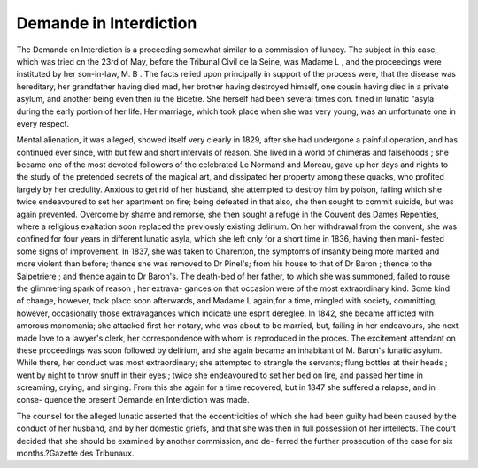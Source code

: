 Demande in Interdiction
=========================

The Demande en Interdiction is a proceeding somewhat similar to a commission
of lunacy. The subject in this case, which was tried cn the 23rd of May, before the
Tribunal Civil de la Seine, was Madame L , and the proceedings were instituted
by her son-in-law, M. B . The facts relied upon principally in support of the
process were, that the disease was hereditary, her grandfather having died mad, her
brother having destroyed himself, one cousin having died in a private asylum, and
another being even then iu the Bicetre. She herself had been several times con.
fined in lunatic "asyla during the early portion of her life. Her marriage, which
took place when she was very young, was an unfortunate one in every respect.

Mental alienation, it was alleged, showed itself very clearly in 1829, after she had
undergone a painful operation, and has continued ever since, with but few and
short intervals of reason. She lived in a world of chimeras and falsehoods ; she
became one of the most devoted followers of the celebrated Le Normand and Moreau,
gave up her days and nights to the study of the pretended secrets of the magical art,
and dissipated her property among these quacks, who profited largely by her
credulity. Anxious to get rid of her husband, she attempted to destroy him by
poison, failing which she twice endeavoured to set her apartment on fire; being
defeated in that also, she then sought to commit suicide, but was again prevented.
Overcome by shame and remorse, she then sought a refuge in the Couvent des Dames
Repenties, where a religious exaltation soon replaced the previously existing delirium.
On her withdrawal from the convent, she was confined for four years in different
lunatic asyla, which she left only for a short time in 1836, having then mani-
fested some signs of improvement. In 1837, she was taken to Charenton, the
symptoms of insanity being more marked and more violent than before; thence she
was removed to Dr Pinel's; from his house to that of Dr Baron ; thence to the
Salpetriere ; and thence again to Dr Baron's. The death-bed of her father, to which
she was summoned, failed to rouse the glimmering spark of reason ; her extrava-
gances on that occasion were of the most extraordinary kind. Some kind of change,
however, took placc soon afterwards, and Madame L again,for a time, mingled with
society, committing, however, occasionally those extravagances which indicate une esprit
dereglee. In 1842, she became afflicted with amorous monomania; she attacked first her
notary, who was about to be married, but, failing in her endeavours, she next made
love to a lawyer's clerk, her correspondence with whom is reproduced in the proces.
The excitement attendant on these proceedings was soon followed by delirium, and she
again became an inhabitant of M. Baron's lunatic asylum. While there, her conduct
was most extraordinary; she attempted to strangle the servants; flung bottles at
their heads ; went by night to throw snuff in their eyes ; twice she endeavoured to
set her bed on lire, and passed her time in screaming, crying, and singing. From
this she again for a time recovered, but in 1847 she suffered a relapse, and in conse-
quence the present Demande en Interdiction was made.

The counsel for the alleged lunatic asserted that the eccentricities of which she
had been guilty had been caused by the conduct of her husband, and by her domestic
griefs, and that she was then in full possession of her intellects.
The court decided that she should be examined by another commission, and de-
ferred the further prosecution of the case for six months.?Gazette des Tribunaux.
